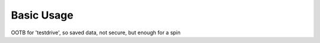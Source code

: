 ===========
Basic Usage
===========

OOTB for 'testdrive', so saved data, not secure, but enough for a spin
